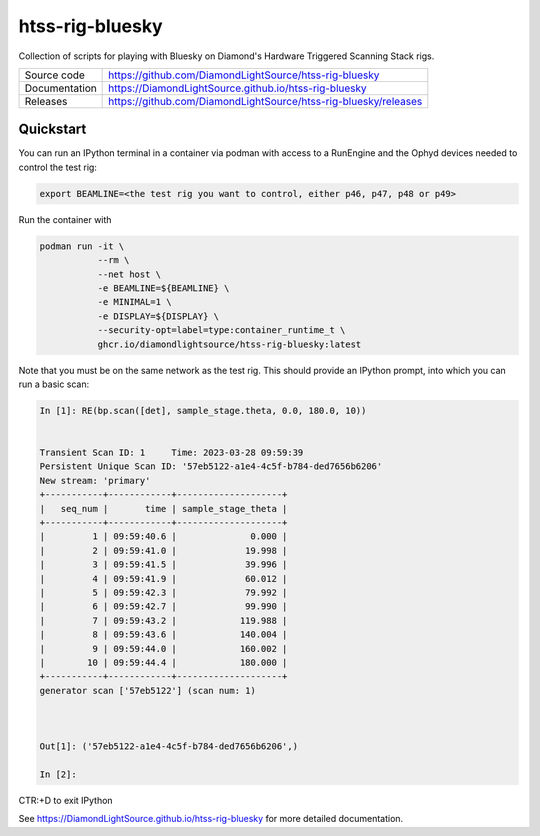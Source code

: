 htss-rig-bluesky
===========================

|code_ci| |docs_ci| |license|

Collection of scripts for playing with Bluesky on Diamond's Hardware Triggered Scanning Stack rigs.

============== ==============================================================
Source code    https://github.com/DiamondLightSource/htss-rig-bluesky
Documentation  https://DiamondLightSource.github.io/htss-rig-bluesky
Releases       https://github.com/DiamondLightSource/htss-rig-bluesky/releases
============== ==============================================================

Quickstart
----------

You can run an IPython terminal in a container via podman with access to a RunEngine 
and the Ophyd devices needed to control the test rig:

.. code:: shell

    export BEAMLINE=<the test rig you want to control, either p46, p47, p48 or p49>

Run the container with

.. code:: shell

    podman run -it \
               --rm \
               --net host \
               -e BEAMLINE=${BEAMLINE} \
               -e MINIMAL=1 \
               -e DISPLAY=${DISPLAY} \
               --security-opt=label=type:container_runtime_t \
               ghcr.io/diamondlightsource/htss-rig-bluesky:latest
    
Note that you must be on the same network as the test rig.
This should provide an IPython prompt, into which you can run a basic scan:

.. code:: IPython

    In [1]: RE(bp.scan([det], sample_stage.theta, 0.0, 180.0, 10))


    Transient Scan ID: 1     Time: 2023-03-28 09:59:39
    Persistent Unique Scan ID: '57eb5122-a1e4-4c5f-b784-ded7656b6206'
    New stream: 'primary'
    +-----------+------------+--------------------+
    |   seq_num |       time | sample_stage_theta |
    +-----------+------------+--------------------+
    |         1 | 09:59:40.6 |              0.000 |
    |         2 | 09:59:41.0 |             19.998 |
    |         3 | 09:59:41.5 |             39.996 |
    |         4 | 09:59:41.9 |             60.012 |
    |         5 | 09:59:42.3 |             79.992 |
    |         6 | 09:59:42.7 |             99.990 |
    |         7 | 09:59:43.2 |            119.988 |
    |         8 | 09:59:43.6 |            140.004 |
    |         9 | 09:59:44.0 |            160.002 |
    |        10 | 09:59:44.4 |            180.000 |
    +-----------+------------+--------------------+
    generator scan ['57eb5122'] (scan num: 1)



    Out[1]: ('57eb5122-a1e4-4c5f-b784-ded7656b6206',)

    In [2]: 

CTR:+D to exit IPython


.. |code_ci| image:: https://github.com/DiamondLightSource/htss-rig-bluesky/actions/workflows/code.yml/badge.svg?branch=main
    :target: https://github.com/DiamondLightSource/htss-rig-bluesky/actions/workflows/code.yml
    :alt: Code CI

.. |docs_ci| image:: https://github.com/DiamondLightSource/htss-rig-bluesky/actions/workflows/docs.yml/badge.svg?branch=main
    :target: https://github.com/DiamondLightSource/htss-rig-bluesky/actions/workflows/docs.yml
    :alt: Docs CI

.. |coverage| image:: https://codecov.io/gh/DiamondLightSource/htss-rig-bluesky/branch/main/graph/badge.svg
    :target: https://codecov.io/gh/DiamondLightSource/htss-rig-bluesky
    :alt: Test Coverage

.. |pypi_version| image:: https://img.shields.io/pypi/v/htss-rig-bluesky.svg
    :target: https://pypi.org/project/htss-rig-bluesky
    :alt: Latest PyPI version

.. |license| image:: https://img.shields.io/badge/License-Apache%202.0-blue.svg
    :target: https://opensource.org/licenses/Apache-2.0
    :alt: Apache License

..
    Anything below this line is used when viewing README.rst and will be replaced
    when included in index.rst

See https://DiamondLightSource.github.io/htss-rig-bluesky for more detailed documentation.
